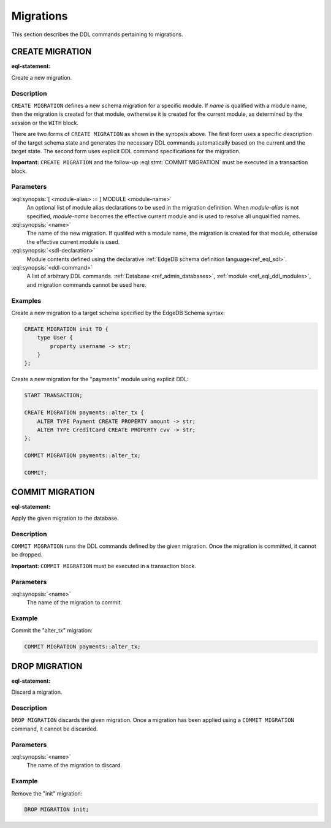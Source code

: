 .. _ref_eql_ddl_migrations:

==========
Migrations
==========

This section describes the DDL commands pertaining to migrations.


CREATE MIGRATION
================

:eql-statement:

Create a new migration.

.. eql:synopsis::

    [ WITH [ <module-alias> := ] MODULE <module-name> ]
    CREATE MIGRATION <name> TO "{"
        <sdl-declaration> ;
        [ ... ]
    "}" ;

    [ WITH [ <module-alias> := ] MODULE <module-name> ]
    CREATE MIGRATION <name> "{"
        <ddl-command> ;
        [ ... ]
    "}" ;


Description
-----------

``CREATE MIGRATION`` defines a new schema migration for a specific module.
If *name* is qualified with a module name, then the migration is created
for that module, owtherwise it is created for the current module, as
determined by the session or the ``WITH`` block.

There are two forms of ``CREATE MIGRATION`` as shown in the synopsis above.
The first form uses a specific description of the target schema state and
generates the necessary DDL commands automatically based on the current and
the target state.  The second form uses explicit DDL command specifications
for the migration.

**Important:** ``CREATE MIGRATION`` and the follow-up
:eql:stmt:`COMMIT MIGRATION` must be executed in a transaction block.


Parameters
----------

:eql:synopsis:`[ <module-alias> := ] MODULE <module-name>`
    An optional list of module alias declarations to be used in the
    migration definition.  When *module-alias* is not specified,
    *module-name* becomes the effective current module and is used
    to resolve all unqualified names.

:eql:synopsis:`<name>`
    The name of the new migration.  If qualifed with a module name,
    the migration is created for that module, otherwise the effective
    current module is used.

:eql:synopsis:`<sdl-declaration>`
    Module contents defined using the declarative :ref:`EdgeDB schema
    definition language<ref_eql_sdl>`.

:eql:synopsis:`<ddl-command>`
    A list of arbitrary DDL commands.  :ref:`Database <ref_admin_databases>`,
    :ref:`module <ref_eql_ddl_modules>`, and migration commands cannot be
    used here.


Examples
--------

Create a new migration to a target schema specified by the EdgeDB Schema
syntax:

.. code-block:: edgeql

    CREATE MIGRATION init TO {
        type User {
            property username -> str;
        }
    };

Create a new migration for the "payments" module using explicit DDL:

.. code-block:: edgeql

    START TRANSACTION;

    CREATE MIGRATION payments::alter_tx {
        ALTER TYPE Payment CREATE PROPERTY amount -> str;
        ALTER TYPE CreditCard CREATE PROPERTY cvv -> str;
    };

    COMMIT MIGRATION payments::alter_tx;

    COMMIT;


COMMIT MIGRATION
================

:eql-statement:

Apply the given migration to the database.

.. eql:synopsis::

    COMMIT MIGRATION <name> ;


Description
-----------

``COMMIT MIGRATION`` runs the DDL commands defined by the given migration.
Once the migration is committed, it cannot be dropped.

**Important:** ``COMMIT MIGRATION`` must be executed in a transaction block.


Parameters
----------

:eql:synopsis:`<name>`
    The name of the migration to commit.


Example
-------

Commit the "alter_tx" migration:

.. code-block:: edgeql

    COMMIT MIGRATION payments::alter_tx;


DROP MIGRATION
==============

:eql-statement:

Discard a migration.

.. eql:synopsis::

    DROP MIGRATION <name> ;


Description
-----------

``DROP MIGRATION`` discards the given migration.  Once a migration has
been applied using a ``COMMIT MIGRATION`` command, it cannot be discarded.


Parameters
----------

:eql:synopsis:`<name>`
    The name of the migration to discard.


Example
-------

Remove the "init" migration:

.. code-block:: edgeql

    DROP MIGRATION init;
